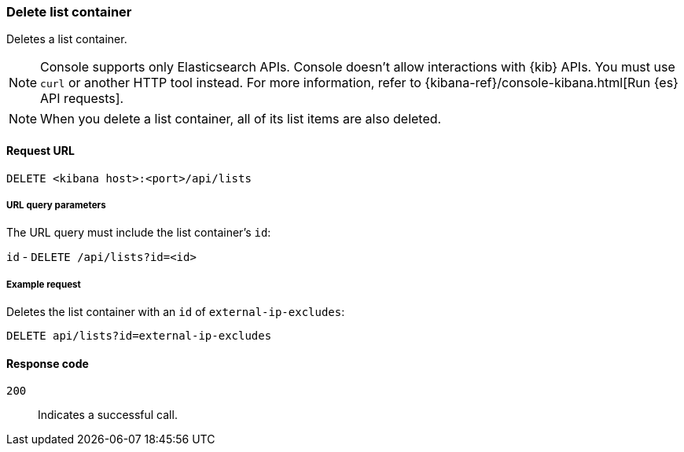 [[lists-api-delete-container]]
=== Delete list container

Deletes a list container.

NOTE: Console supports only Elasticsearch APIs. Console doesn't allow interactions with {kib} APIs. You must use `curl` or another HTTP tool instead. For more information, refer to {kibana-ref}/console-kibana.html[Run {es} API requests].

NOTE: When you delete a list container, all of its list items are also deleted.

==== Request URL

`DELETE <kibana host>:<port>/api/lists`

===== URL query parameters

The URL query must include the list container's `id`:

`id` - `DELETE /api/lists?id=<id>`

===== Example request

Deletes the list container with an `id` of `external-ip-excludes`:

[source,console]
--------------------------------------------------
DELETE api/lists?id=external-ip-excludes
--------------------------------------------------
// KIBANA

==== Response code

`200`::
    Indicates a successful call.

